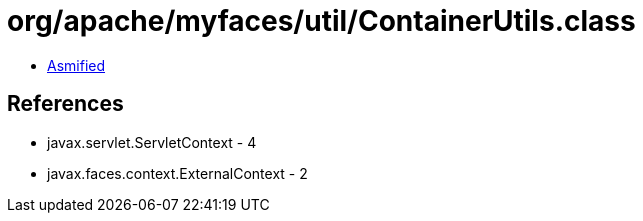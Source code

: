 = org/apache/myfaces/util/ContainerUtils.class

 - link:ContainerUtils-asmified.java[Asmified]

== References

 - javax.servlet.ServletContext - 4
 - javax.faces.context.ExternalContext - 2
